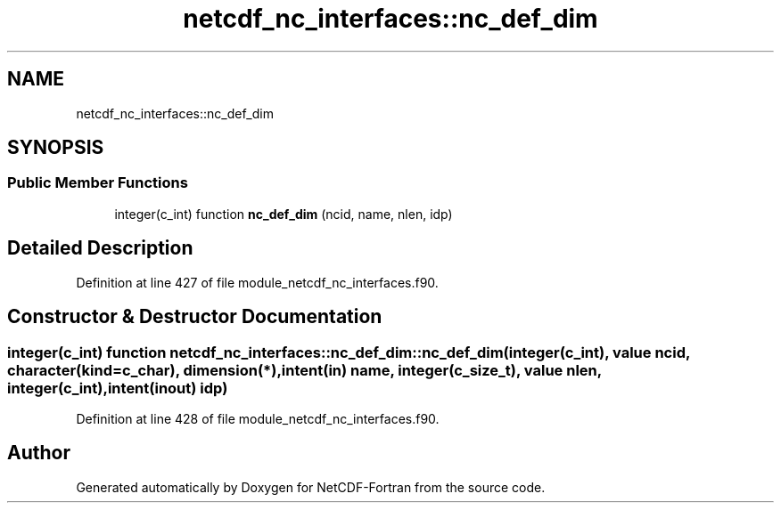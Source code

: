.TH "netcdf_nc_interfaces::nc_def_dim" 3 "Wed Jan 17 2018" "Version 4.5.0-development" "NetCDF-Fortran" \" -*- nroff -*-
.ad l
.nh
.SH NAME
netcdf_nc_interfaces::nc_def_dim
.SH SYNOPSIS
.br
.PP
.SS "Public Member Functions"

.in +1c
.ti -1c
.RI "integer(c_int) function \fBnc_def_dim\fP (ncid, name, nlen, idp)"
.br
.in -1c
.SH "Detailed Description"
.PP 
Definition at line 427 of file module_netcdf_nc_interfaces\&.f90\&.
.SH "Constructor & Destructor Documentation"
.PP 
.SS "integer(c_int) function netcdf_nc_interfaces::nc_def_dim::nc_def_dim (integer(c_int), value ncid, character(kind=c_char), dimension(*), intent(in) name, integer(c_size_t), value nlen, integer(c_int), intent(inout) idp)"

.PP
Definition at line 428 of file module_netcdf_nc_interfaces\&.f90\&.

.SH "Author"
.PP 
Generated automatically by Doxygen for NetCDF-Fortran from the source code\&.
